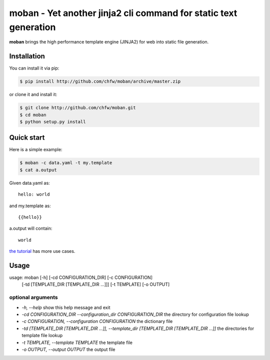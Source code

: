 ================================================================================
moban - Yet another jinja2 cli command for static text generation
================================================================================

.. image:: https://api.travis-ci.org/chfw/moban.svg?branch=master
   :target: http://travis-ci.org/chfw/moban

.. image:: https://codecov.io/github/chfw/moban/coverage.png
    :target: https://codecov.io/github/chfw/moban

**moban** brings the high performance template engine (JINJA2) for web into
static file generation.


Installation
============
You can install it via pip:

.. code-block:: bash

    $ pip install http://github.com/chfw/moban/archive/master.zip


or clone it and install it:

.. code-block:: bash

    $ git clone http://github.com/chfw/moban.git
    $ cd moban
    $ python setup.py install


Quick start
================================================================================

Here is a simple example:

.. code-block:: bash

	$ moban -c data.yaml -t my.template
	$ cat a.output

Given data.yaml as::

    hello: world

and my.template as::

    {{hello}}

a.output will contain::

    world

`the tutorial`_ has more use cases.

.. _the tutorial: tutorial/README.rst

	
Usage
================================================================================

usage: moban [-h] [-cd CONFIGURATION_DIR] [-c CONFIGURATION]
             [-td [TEMPLATE_DIR [TEMPLATE_DIR ...]]] [-t TEMPLATE]
             [-o OUTPUT]

optional arguments
--------------------------------------------------------------------------------

* `-h, --help`
  show this help message and exit
* `-cd CONFIGURATION_DIR --configuration_dir CONFIGURATION_DIR`
  the directory for configuration file lookup
* `-c CONFIGURATION, --configuration CONFIGURATION`
  the dictionary file
* `-td [TEMPLATE_DIR [TEMPLATE_DIR ...]], --template_dir [TEMPLATE_DIR [TEMPLATE_DIR ...]]`
  the directories for template file lookup
* `-t TEMPLATE, --template TEMPLATE`
  the template file
* `-o OUTPUT, --output OUTPUT`
  the output file
